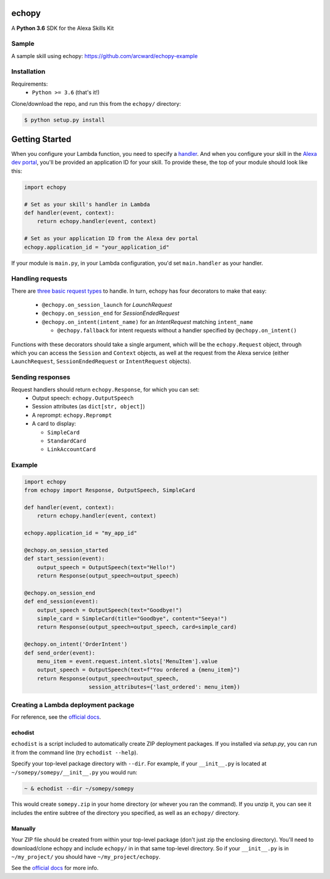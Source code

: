 ======
echopy
======
A **Python 3.6** SDK for the Alexa Skills Kit

Sample
======
A sample skill using echopy:
https://github.com/arcward/echopy-example

Installation
============
Requirements:
 - ``Python >= 3.6`` (that's it!)

Clone/download the repo, and run this from the ``echopy/`` directory:

.. code-block:: bash

    $ python setup.py install

===============
Getting Started
===============
When you configure your Lambda function, you need to specify a handler_. And
when you configure your skill in the `Alexa dev portal`_, you'll be provided
an application ID for your skill. To provide these, the top of your module
should look like this:

.. code-block:: python

    import echopy

    # Set as your skill's handler in Lambda
    def handler(event, context):
        return echopy.handler(event, context)

    # Set as your application ID from the Alexa dev portal
    echopy.application_id = "your_application_id"

If your module is ``main.py``, in your Lambda configuration, you'd set
``main.handler`` as your handler.

Handling requests
=================
There are `three basic request types`_ to handle. In turn, echopy has
four decorators to make that easy:
 - ``@echopy.on_session_launch`` for *LaunchRequest*
 - ``@echopy.on_session_end`` for *SessionEndedRequest*
 - ``@echopy.on_intent(intent_name)`` for an *IntentRequest* matching
   ``intent_name``
   
   + ``@echopy.fallback`` for intent requests without a handler specified
     by ``@echopy.on_intent()``

Functions with these decorators should take a single argument, which will
be the ``echopy.Request`` object, through which you can access the
``Session`` and ``Context`` objects, as well at the request from the Alexa
service (either ``LaunchRequest``, ``SessionEndedRequest`` or ``IntentRequest``
objects).

Sending responses
=================
Request handlers should return ``echopy.Response``, for which you can set:
 - Output speech: ``echopy.OutputSpeech``
 - Session attributes (as ``dict[str, object]``)
 - A reprompt: ``echopy.Reprompt``
 - A card to display:
 
   + ``SimpleCard``
   + ``StandardCard``
   + ``LinkAccountCard``

Example
=======
.. code-block:: python

    import echopy
    from echopy import Response, OutputSpeech, SimpleCard

    def handler(event, context):
        return echopy.handler(event, context)

    echopy.application_id = "my_app_id"

    @echopy.on_session_started
    def start_session(event):
        output_speech = OutputSpeech(text="Hello!")
        return Response(output_speech=output_speech)

    @echopy.on_session_end
    def end_session(event):
        output_speech = OutputSpeech(text="Goodbye!")
        simple_card = SimpleCard(title="Goodbye", content="Seeya!")
        return Response(output_speech=output_speech, card=simple_card)

    @echopy.on_intent('OrderIntent')
    def send_order(event):
        menu_item = event.request.intent.slots['MenuItem'].value
        output_speech = OutputSpeech(text=f"You ordered a {menu_item}")
        return Response(output_speech=output_speech,
                        session_attributes={'last_ordered': menu_item})

Creating a Lambda deployment package
====================================
For reference, see the `official docs`_.

echodist
--------
``echodist`` is a script included to automatically create ZIP deployment
packages. If you installed via *setup.py*, you can run it from the command
line (try ``echodist --help``).

Specify your top-level package directory with ``--dir``. For example, if
your ``__init__.py`` is located at ``~/somepy/somepy/__init__.py`` you would
run:

.. code-block:: bash

    ~ & echodist --dir ~/somepy/somepy

This would create ``somepy.zip`` in your home directory (or whever you
ran the command). If you unzip it, you can see it includes the entire
subtree of the directory you specified, as well as an ``echopy/`` directory.

Manually
--------
Your ZIP file should be created from within your top-level package (don't
just zip the enclosing directory). You'll need to download/clone echopy
and include ``echopy/`` in in that same top-level directory. So if your
``__init__.py`` is in ``~/my_project/`` you should have ``~/my_project/echopy``.

See the `official docs`_ for more info.

.. _handler: http://docs.aws.amazon.com/lambda/latest/dg/python-programming-model.html
.. _`Alexa dev portal`: https://developer.amazon.com/alexa
.. _`three basic request types`: https://developer.amazon.com/public/solutions/alexa/alexa-skills-kit/docs/custom-standard-request-types-reference
.. _`official docs`: http://docs.aws.amazon.com/lambda/latest/dg/lambda-python-how-to-create-deployment-package.html

